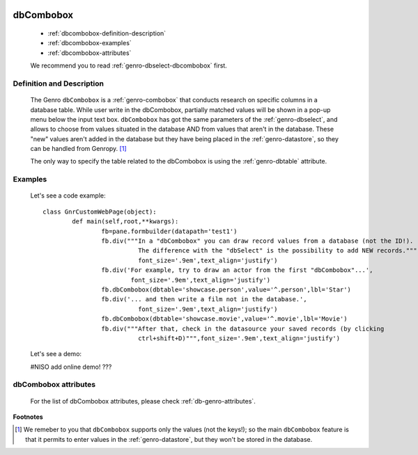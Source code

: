 	.. _genro-dbcombobox:

============
 dbCombobox
============

	- :ref:`dbcombobox-definition-description`

	- :ref:`dbcombobox-examples`

	- :ref:`dbcombobox-attributes`

	We recommend you to read :ref:`genro-dbselect-dbcombobox` first.

	.. _dbcombobox-definition-description:

Definition and Description
==========================

	The Genro ``dbCombobox`` is a :ref:`genro-combobox` that conducts research on specific columns in a database table. While user write in the dbCombobox, partially matched values will be shown in a pop-up menu below the input text box. ``dbCombobox`` has got the same parameters of the :ref:`genro-dbselect`, and allows to choose from values situated in the database AND from values that aren't in the database. These "new" values aren't added in the database but they have being placed in the :ref:`genro-datastore`, so they can be handled from Genropy. [#]_

	The only way to specify the table related to the dbCombobox is using the :ref:`genro-dbtable` attribute.

	.. _dbcombobox-examples:

Examples
========

	Let's see a code example::
	
		class GnrCustomWebPage(object):
			def main(self,root,**kwargs):
				fb=pane.formbuilder(datapath='test1')
				fb.div("""In a "dbCombobox" you can draw record values from a database (not the ID!).
				          The difference with the "dbSelect" is the possibility to add NEW records.""",
				          font_size='.9em',text_align='justify')
				fb.div('For example, try to draw an actor from the first "dbCombobox"...',
				        font_size='.9em',text_align='justify')
				fb.dbCombobox(dbtable='showcase.person',value='^.person',lbl='Star')
				fb.div('... and then write a film not in the database.',
				          font_size='.9em',text_align='justify')
				fb.dbCombobox(dbtable='showcase.movie',value='^.movie',lbl='Movie')
				fb.div("""After that, check in the datasource your saved records (by clicking
				          ctrl+shift+D)""",font_size='.9em',text_align='justify')

	Let's see a demo:

	#NISO add online demo! ???

	.. _dbcombobox-attributes:

dbCombobox attributes
=====================

	For the list of dbCombobox attributes, please check :ref:`db-genro-attributes`.

**Footnotes**

.. [#] We remeber to you that ``dbCombobox`` supports only the values (not the keys!); so the main ``dbCombobox`` feature is that it permits to enter values in the :ref:`genro-datastore`, but they won't be stored in the database.